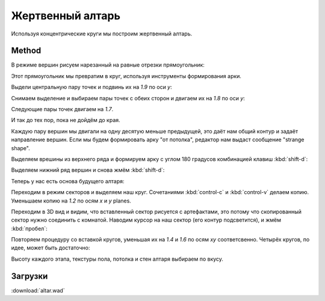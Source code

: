 Жертвенный алтарь
=================

.. image:: capture_004.png

Используя концентрические круги мы построим жертвенный алтарь.

Method
------

В режиме вершин рисуем нарезанный на равные отрезки прямоугольник:

.. image:: capture_005.png

Этот прямоугольник мы превратим в круг, используя инструменты формирования арки.

Выдели центральную пару точек и подвинь их на `1.9` по оси `y`:

.. image:: capture_006.png

Снимаем выделение и выбираем пары точек с обеих сторон и двигаем их на `1.8` по оси `y`:

.. image:: capture_007.png

Следующие пары точек двигаем на `1.7`.

.. image:: capture_008.png

И так до тех пор, пока не дойдём до края.

Каждую пару вершин мы двигали на одну десятую меньше предыдущей, это даёт нам общий контур и задаёт направление вершин. Если мы будем формировать арку "от потолка", редактор нам выдаст сообщение "strange shape".

Выделяем врешины из верхнего ряда и формируем арку с углом 180 градусов комбинацией клавиш :kbd:`shift-d`:

.. image:: capture_009.png

Выделяем нижний ряд вершин и снова жмём :kbd:`shift-d`:

.. image:: capture_010.png

Теперь у нас есть основа будущего алтаря:

.. image:: capture_011.png

Переходим в режим секторов и выделяем наш круг. Сочетаниями :kbd:`control-c` и :kbd:`control-v` делаем копию. Уменьшаем копию на `1.2` по осям `x` и `y` planes.

Переходим в 3D вид и видим, что вставленный сектор рисуется с артефактами, это потому что скопированный сектор нужно соединить с комнатой. Наводим курсор на наш сектор (его контур подсветится), и жмём :kbd:`пробел`:

.. image:: capture_012.png

Повторяем процедуру со вставкой кругов, уменьшая их на `1.4` и `1.6` по осям `xy` соответсвенно. Четырёх кругов, по идее, может быть достаточно:

.. image:: capture_014.png

Высоту каждого этапа, текстуры пола, потолка и стен алтаря выбираем по вкусу.

Загрузки
--------

:download:`altar.wad`
